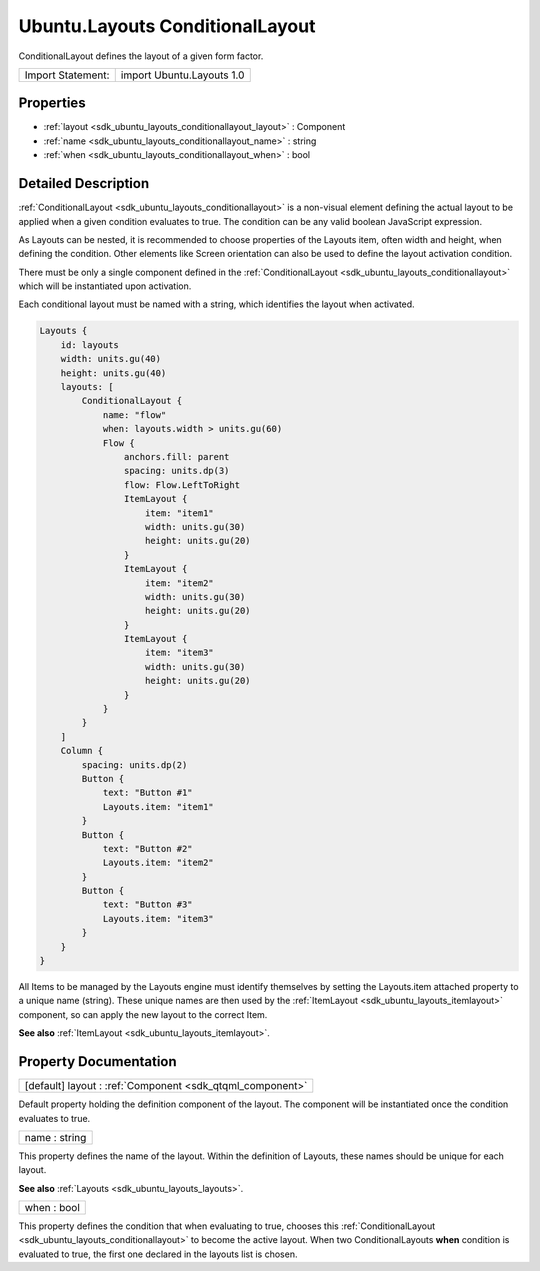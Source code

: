 .. _sdk_ubuntu_layouts_conditionallayout:

Ubuntu.Layouts ConditionalLayout
================================

ConditionalLayout defines the layout of a given form factor.

+---------------------+-----------------------------+
| Import Statement:   | import Ubuntu.Layouts 1.0   |
+---------------------+-----------------------------+

Properties
----------

-  :ref:`layout <sdk_ubuntu_layouts_conditionallayout_layout>` : Component
-  :ref:`name <sdk_ubuntu_layouts_conditionallayout_name>` : string
-  :ref:`when <sdk_ubuntu_layouts_conditionallayout_when>` : bool

Detailed Description
--------------------

:ref:`ConditionalLayout <sdk_ubuntu_layouts_conditionallayout>` is a non-visual element defining the actual layout to be applied when a given condition evaluates to true. The condition can be any valid boolean JavaScript expression.

As Layouts can be nested, it is recommended to choose properties of the Layouts item, often width and height, when defining the condition. Other elements like Screen orientation can also be used to define the layout activation condition.

There must be only a single component defined in the :ref:`ConditionalLayout <sdk_ubuntu_layouts_conditionallayout>` which will be instantiated upon activation.

Each conditional layout must be named with a string, which identifies the layout when activated.

.. code:: qml

    Layouts {
        id: layouts
        width: units.gu(40)
        height: units.gu(40)
        layouts: [
            ConditionalLayout {
                name: "flow"
                when: layouts.width > units.gu(60)
                Flow {
                    anchors.fill: parent
                    spacing: units.dp(3)
                    flow: Flow.LeftToRight
                    ItemLayout {
                        item: "item1"
                        width: units.gu(30)
                        height: units.gu(20)
                    }
                    ItemLayout {
                        item: "item2"
                        width: units.gu(30)
                        height: units.gu(20)
                    }
                    ItemLayout {
                        item: "item3"
                        width: units.gu(30)
                        height: units.gu(20)
                    }
                }
            }
        ]
        Column {
            spacing: units.dp(2)
            Button {
                text: "Button #1"
                Layouts.item: "item1"
            }
            Button {
                text: "Button #2"
                Layouts.item: "item2"
            }
            Button {
                text: "Button #3"
                Layouts.item: "item3"
            }
        }
    }

All Items to be managed by the Layouts engine must identify themselves by setting the Layouts.item attached property to a unique name (string). These unique names are then used by the :ref:`ItemLayout <sdk_ubuntu_layouts_itemlayout>` component, so can apply the new layout to the correct Item.

**See also** :ref:`ItemLayout <sdk_ubuntu_layouts_itemlayout>`.

Property Documentation
----------------------

.. _sdk_ubuntu_layouts_conditionallayout_layout:

+-----------------------------------------------------------------------------------------------------------------------------------------------------------------------------------------------------------------------------------------------------------------------------------------------------------------+
| [default] layout : :ref:`Component <sdk_qtqml_component>`                                                                                                                                                                                                                                                       |
+-----------------------------------------------------------------------------------------------------------------------------------------------------------------------------------------------------------------------------------------------------------------------------------------------------------------+

Default property holding the definition component of the layout. The component will be instantiated once the condition evaluates to true.

.. _sdk_ubuntu_layouts_conditionallayout_name:

+--------------------------------------------------------------------------------------------------------------------------------------------------------------------------------------------------------------------------------------------------------------------------------------------------------------+
| name : string                                                                                                                                                                                                                                                                                                |
+--------------------------------------------------------------------------------------------------------------------------------------------------------------------------------------------------------------------------------------------------------------------------------------------------------------+

This property defines the name of the layout. Within the definition of Layouts, these names should be unique for each layout.

**See also** :ref:`Layouts <sdk_ubuntu_layouts_layouts>`.

.. _sdk_ubuntu_layouts_conditionallayout_when:

+--------------------------------------------------------------------------------------------------------------------------------------------------------------------------------------------------------------------------------------------------------------------------------------------------------------+
| when : bool                                                                                                                                                                                                                                                                                                  |
+--------------------------------------------------------------------------------------------------------------------------------------------------------------------------------------------------------------------------------------------------------------------------------------------------------------+

This property defines the condition that when evaluating to true, chooses this :ref:`ConditionalLayout <sdk_ubuntu_layouts_conditionallayout>` to become the active layout. When two ConditionalLayouts **when** condition is evaluated to true, the first one declared in the layouts list is chosen.

